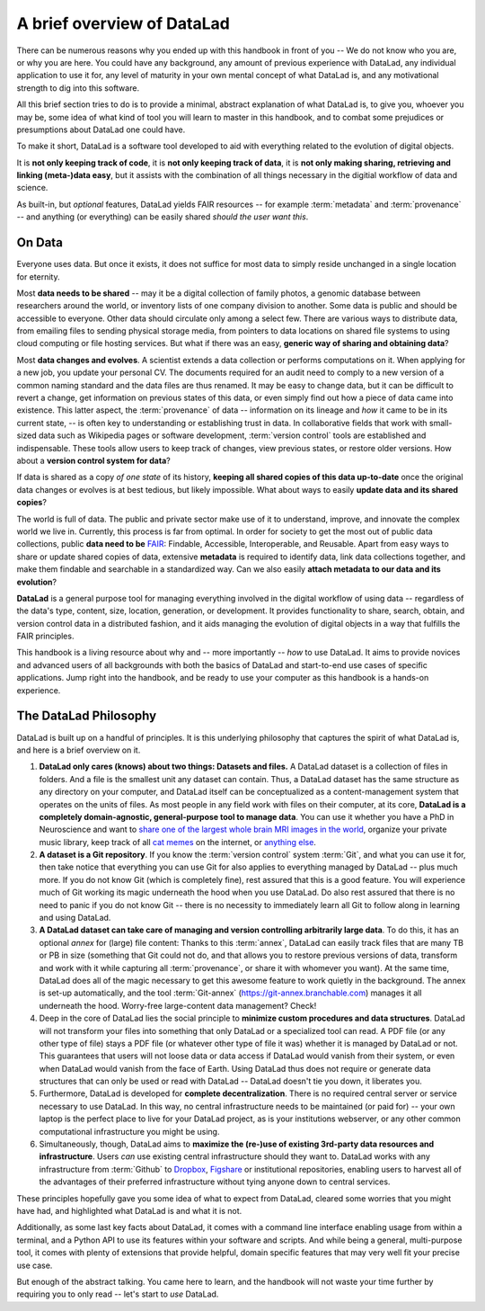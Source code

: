 .. _philo:

A brief overview of DataLad
---------------------------

There can be numerous reasons why you ended up with this handbook in front of
you -- We do not know who you are, or why you are here.
You could have any background, any amount of previous experience with
DataLad, any individual application to use it for,
any level of maturity in your own mental concept of what DataLad
is, and any motivational strength to dig into this software.

All this brief section tries to do is to provide a minimal, abstract explanation
of what DataLad is, to give you, whoever you may be, some idea of what kind of
tool you will learn to master in this handbook, and to combat some prejudices
or presumptions about DataLad one could have.

To make it short, DataLad is a software tool developed to aid with everything
related to the evolution of digital objects.

It is **not only keeping track of code**, it is
**not only keeping track of data**, it is
**not only making sharing, retrieving and linking (meta-)data easy**,
but it assists with the combination of all things
necessary in the digitial workflow of data and science.

As built-in, but *optional* features, DataLad yields FAIR resources -- for example
:term:`metadata` and :term:`provenance` -- and anything (or everything)
can be easily shared *should the user want this*.


On Data
^^^^^^^

Everyone uses data. But once it exists, it does not suffice for most data
to simply reside unchanged in a single location for eternity.

Most **data needs to be shared** -- may it be a digital collection of family
photos, a genomic database between researchers around the world, or inventory
lists of one company division to another. Some data is public and should be
accessible to everyone.  Other data should circulate only among a select few.
There are various ways to distribute data, from emailing files to sending
physical storage media, from pointers to data locations on shared file systems
to using cloud computing or file hosting services. But what if there was an
easy, **generic way of sharing and obtaining data**?


Most **data changes and evolves**. A scientist extends a data collection or
performs computations on it. When applying for a new job, you update your
personal CV.  The documents required for an audit need to comply to a new
version of a common naming standard and the data files are thus renamed.  It may
be easy to change data, but it can be difficult to revert a change, get
information on previous states of this data, or even simply find out how a piece
of data came into existence. This latter aspect, the :term:`provenance` of data
-- information on its lineage and *how* it came to be in its current state, -- is
often key to understanding or establishing trust in data.  In collaborative
fields that work with small-sized data such as Wikipedia pages or software
development, :term:`version control` tools are established and indispensable. These
tools allow users to keep track of changes, view previous states, or restore
older versions.  How about a **version control system for data**?


If data is shared as a copy *of one state* of its history, **keeping all shared
copies of this data up-to-date** once the original data changes or evolves is at
best tedious, but likely impossible. What about ways to easily **update data and
its shared copies**?


The world is full of data. The public and private sector make use of it to
understand, improve, and innovate the complex world we live in.  Currently, this
process is far from optimal.  In order for society to get the most out of public
data collections, public **data need to be** `FAIR <https://www.go-fair.org/>`_: Findable,
Accessible, Interoperable, and Reusable. Apart from easy ways to share or update
shared copies of data, extensive **metadata** is required to identify data, link
data collections together, and make them findable and searchable in a
standardized way. Can we also easily **attach metadata to our data and its
evolution**?


**DataLad** is a general purpose tool for managing everything involved in the
digital workflow of using data -- regardless of the data's type, content, size,
location, generation, or development.  It provides functionality to share,
search, obtain, and version control data in a distributed fashion, and it aids
managing the evolution of digital objects in a way that fulfills the FAIR
principles.

This handbook is a living resource about why and -- more importantly -- *how* to
use DataLad. It aims to provide novices and advanced users of all backgrounds
with both the basics of DataLad and start-to-end use cases of specific
applications. Jump right into the handbook, and be ready to use your computer as
this handbook is a hands-on experience.


The DataLad Philosophy
^^^^^^^^^^^^^^^^^^^^^^

DataLad is built up on a handful of principles. It is this underlying philosophy
that captures the spirit of what DataLad is, and here is a brief overview on it.

#. **DataLad only cares (knows) about two things: Datasets and files.**
   A DataLad dataset is a collection of files in folders.
   And a file is the smallest unit any dataset can contain. Thus, a DataLad
   dataset has the same structure as any directory on your computer, and
   DataLad itself can be conceptualized as a content-management system that operates
   on the units of files. As most people
   in any field work with files on their computer, at its core,
   **DataLad is a completely domain-agnostic, general-purpose tool to manage data**.
   You can use it whether you have a PhD in Neuroscience and want to
   `share one of the largest whole brain MRI images in the world <https://github.com/datalad-datasets/bmmr-t1w-250um>`_,
   organize your private music library, keep track of all
   `cat memes <https://www.diabloii.net/gallery/data/500/medium/moar6-cat.jpg>`_
   on the internet, or `anything else <https://media.giphy.com/media/3o6YfXCehdioMXYbcs/giphy.gif>`_.

#. **A dataset is a Git repository**. If you know the :term:`version control` system
   :term:`Git`, and what you can use it for,
   then take notice that everything you can use Git for also applies to everything managed
   by DataLad -- plus much more. If you do not know Git
   (which is completely fine), rest assured that this is a good feature.
   You will experience much of Git working its
   magic underneath the hood when you use DataLad. Do also rest assured that there
   is no need to panic if you do not know Git -- there is no necessity
   to immediately learn all Git to follow along in learning and using DataLad.

#. **A DataLad dataset can take care of managing and version controlling arbitrarily large data**.
   To do this, it has an optional *annex* for (large) file content:
   Thanks to this :term:`annex`, DataLad can easily track files that are many TB or PB in size
   (something that Git could not do, and that allows you to restore previous versions of data,
   transform and work with it while capturing all :term:`provenance`,
   or share it with whomever you want). At the same time, DataLad does all of the magic
   necessary to get this awesome feature to work quietly in the background.
   The annex is set-up automatically, and the tool :term:`Git-annex`
   (https://git-annex.branchable.com) manages it all underneath the hood. Worry-free
   large-content data management? Check!

#. Deep in the core of DataLad lies the social principle to
   **minimize custom procedures and data structures**. DataLad will not transform
   your files into something that only DataLad or a specialized tool can read.
   A PDF file (or any other type of
   file) stays a PDF file (or whatever other type of file it was)
   whether it is managed by DataLad or not. This guarantees that users will not loose
   data or data access if DataLad would vanish from their system, or even when DataLad
   would vanish from the face of Earth. Using DataLad thus does not require or generate
   data structures that can only be used or read with DataLad -- DataLad doesn't
   tie you down, it liberates you.

#. Furthermore, DataLad is developed for **complete decentralization**.
   There is no required central server or service necessary to use DataLad. In this
   way, no central infrastructure needs to be maintained (or paid for) --
   your own laptop is the perfect place to live for your DataLad project, as is your
   institutions webserver, or any other common computational infrastructure you
   might be using.

#. Simultaneously, though, DataLad aims to
   **maximize the (re-)use of existing 3rd-party data resources and infrastructure**.
   Users *can* use existing central infrastructure should they want to.
   DataLad works with any infrastructure from :term:`Github` to
   `Dropbox <https://www.dropbox.com>`_, `Figshare <https://figshare.com/>`_
   or institutional repositories,
   enabling users to harvest all of the advantages of their preferred
   infrastructure without tying anyone down to central services.

These principles hopefully gave you some idea of what to expect from DataLad,
cleared some worries that you might have had, and highlighted what DataLad is and what
it is not.

Additionally, as some last key facts about DataLad, it comes with a
command line interface enabling usage from within a terminal, and a Python API
to use its features within your software and scripts. And while being a general,
multi-purpose tool, it comes with plenty of extensions that provide helpful,
domain specific features that may very well fit your precise use case.

But enough of the abstract talking.
You came here to learn, and the handbook will not waste your time further by
requiring you to only read -- let's start to *use* DataLad.
